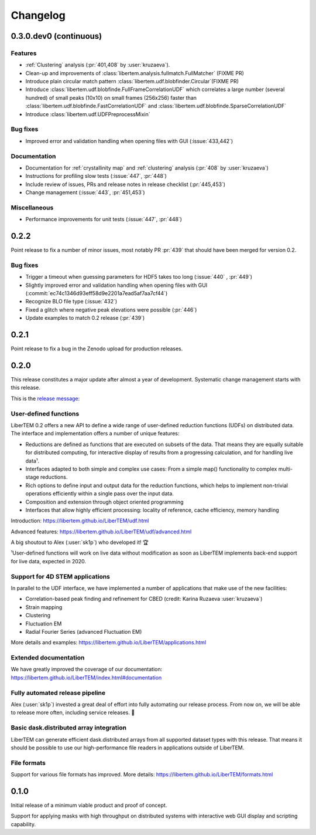 Changelog
=========

.. _continuous:
.. _`v0-3-0`:

0.3.0.dev0 (continuous)
#######################

Features
--------

* :ref:`Clustering` analysis (:pr:`401,408` by :user:`kruzaeva`).
* Clean-up and improvements of :class:`libertem.analysis.fullmatch.FullMatcher` (FIXME PR)
* Introduce plain circular match pattern :class:`libertem.udf.blobfinder.Circular`(FIXME PR)
* Introduce :class:`libertem.udf.blobfinde.FullFrameCorrelationUDF` which correlates a large
  number (several hundred) of small peaks (10x10) on small frames (256x256) faster than
  :class:`libertem.udf.blobfinde.FastCorrelationUDF`
  and :class:`libertem.udf.blobfinde.SparseCorrelationUDF`
* Introduce :class:`libertem.udf.UDFPreprocessMixin`

Bug fixes
---------

* Improved error and validation handling when opening files with GUI (:issue:`433,442`)

Documentation
-------------

* Documentation for :ref:`crystallinity map` and :ref:`clustering` analysis (:pr:`408` by :user:`kruzaeva`)
* Instructions for profiling slow tests (:issue:`447`, :pr:`448`)
* Include review of issues, PRs and release notes in release checklist (:pr:`445,453`)
* Change management (:issue:`443`, :pr:`451,453`)

.. Commented out
   Obsolescence
   ------------

Miscellaneous
-------------

* Performance improvements for unit tests (:issue:`447`, :pr:`448`)

.. _latest:
.. _`v0-2-2`:

0.2.2
#####

.. image:: https://zenodo.org/badge/DOI/10.5281/zenodo.3489385.svg
   :target: https://doi.org/10.5281/zenodo.3489385

Point release to fix a number of minor issues, most notably PR :pr:`439` that
should have been merged for version 0.2.

Bug fixes
---------

* Trigger a timeout when guessing parameters for HDF5 takes too long (:issue:`440` , :pr:`449`)
* Slightly improved error and validation handling when opening files with GUI (:commit:`ec74c1346d93eff58d9e2201a7ead5af7aa7cf44`)
* Recognize BLO file type (:issue:`432`)
* Fixed a glitch where negative peak elevations were possible (:pr:`446`)
* Update examples to match 0.2 release (:pr:`439`)

.. _`v0-2-1`:

0.2.1
#####

.. image:: https://zenodo.org/badge/DOI/10.5281/zenodo.3474968.svg
   :target: https://doi.org/10.5281/zenodo.3474968

Point release to fix a bug in the Zenodo upload for production releases.

.. _`v0-2-0`:

0.2.0
#####

This release constitutes a major update after almost a year of development.
Systematic change management starts with this release.

This is the `release message <https://groups.google.com/d/msg/libertem/p7MVoVqXOs0/vP_tu6K7CwAJ>`_: 

User-defined functions
----------------------

LiberTEM 0.2 offers a new API to define a wide range of user-defined reduction
functions (UDFs) on distributed data. The interface and implementation offers a
number of unique features:

* Reductions are defined as functions that are executed on subsets of the data.
  That means they are equally suitable for distributed computing, for interactive
  display of results from a progressing calculation, and for handling live data¹.
* Interfaces adapted to both simple and complex use cases: From a simple map()
  functionality to complex multi-stage reductions.
* Rich options to define input and output data for the reduction functions, which
  helps to implement non-trivial operations efficiently within a single pass over
  the input data.
* Composition and extension through object oriented programming
* Interfaces that allow highly efficient processing: locality of reference, cache
  efficiency, memory handling

Introduction: https://libertem.github.io/LiberTEM/udf.html

Advanced features: https://libertem.github.io/LiberTEM/udf/advanced.html

A big shoutout to Alex (:user:`sk1p`) who developed it! 🏆

¹User-defined functions will work on live data without modification as soon as
LiberTEM implements back-end support for live data, expected in 2020.

Support for 4D STEM applications
--------------------------------

In parallel to the UDF interface, we have implemented a number of applications
that make use of the new facilities:

* Correlation-based peak finding and refinement for CBED (credit: Karina Ruzaeva :user:`kruzaeva`)
* Strain mapping
* Clustering
* Fluctuation EM
* Radial Fourier Series (advanced Fluctuation EM)

More details and examples: https://libertem.github.io/LiberTEM/applications.html

Extended documentation
----------------------

We have greatly improved the coverage of our documentation:
https://libertem.github.io/LiberTEM/index.html#documentation

Fully automated release pipeline
--------------------------------

Alex (:user:`sk1p`) invested a great deal of effort into fully automating our release
process. From now on, we will be able to release more often, including service
releases. 🚀

Basic dask.distributed array integration
----------------------------------------

LiberTEM can generate efficient dask.distributed arrays from all supported
dataset types with this release. That means it should be possible to use our high-performance file
readers in applications outside of LiberTEM.

File formats
------------

Support for various file formats has improved. More details:
https://libertem.github.io/LiberTEM/formats.html

.. _`v0-1-0`:

0.1.0
#####

Initial release of a minimum viable product and proof of concept.

Support for applying masks with high throughput on distributed systems with
interactive web GUI display and scripting capability.
